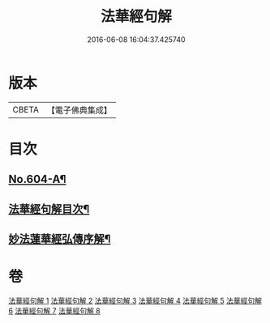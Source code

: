 #+TITLE: 法華經句解 
#+DATE: 2016-06-08 16:04:37.425740

* 版本
 |     CBETA|【電子佛典集成】|

* 目次
** [[file:KR6d0070_001.txt::001-0430a1][No.604-A¶]]
** [[file:KR6d0070_001.txt::001-0430b2][法華經句解目次¶]]
** [[file:KR6d0070_001.txt::001-0431a2][妙法蓮華經弘傳序解¶]]

* 卷
[[file:KR6d0070_001.txt][法華經句解 1]]
[[file:KR6d0070_002.txt][法華經句解 2]]
[[file:KR6d0070_003.txt][法華經句解 3]]
[[file:KR6d0070_004.txt][法華經句解 4]]
[[file:KR6d0070_005.txt][法華經句解 5]]
[[file:KR6d0070_006.txt][法華經句解 6]]
[[file:KR6d0070_007.txt][法華經句解 7]]
[[file:KR6d0070_008.txt][法華經句解 8]]

